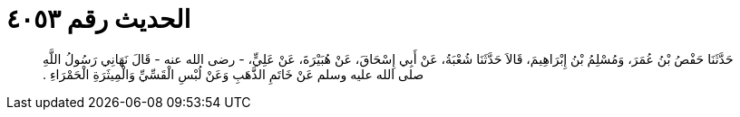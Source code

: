 
= الحديث رقم ٤٠٥٣

[quote.hadith]
حَدَّثَنَا حَفْصُ بْنُ عُمَرَ، وَمُسْلِمُ بْنُ إِبْرَاهِيمَ، قَالاَ حَدَّثَنَا شُعْبَةُ، عَنْ أَبِي إِسْحَاقَ، عَنْ هُبَيْرَةَ، عَنْ عَلِيٍّ، - رضى الله عنه - قَالَ نَهَانِي رَسُولُ اللَّهِ صلى الله عليه وسلم عَنْ خَاتَمِ الذَّهَبِ وَعَنْ لُبْسِ الْقَسِّيِّ وَالْمِيثَرَةِ الْحَمْرَاءِ ‏.‏